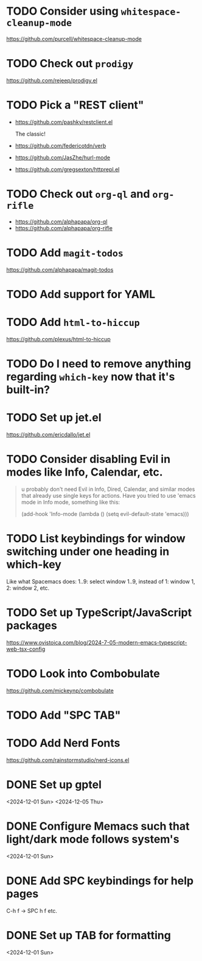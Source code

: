 * TODO Consider using =whitespace-cleanup-mode=
:PROPERTIES:
:ADDED:    <2025-03-30 Sun>
:END:

https://github.com/purcell/whitespace-cleanup-mode

* TODO Check out =prodigy=
:PROPERTIES:
:ADDED:    <2025-03-30 Sun>
:END:

https://github.com/rejeep/prodigy.el

* TODO Pick a "REST client"
:PROPERTIES:
:ADDED:    <2025-03-30 Sun>
:END:

- https://github.com/pashky/restclient.el

  The classic!

- https://github.com/federicotdn/verb

- https://github.com/JasZhe/hurl-mode

- https://github.com/gregsexton/httprepl.el

* TODO Check out =org-ql= and =org-rifle=
:PROPERTIES:
:ADDED:    <2025-03-30 Sun>
:END:

- https://github.com/alphapapa/org-ql
- https://github.com/alphapapa/org-rifle

* TODO Add =magit-todos=
:PROPERTIES:
:ADDED:    <2025-03-30 Sun>
:END:

https://github.com/alphapapa/magit-todos

* TODO Add support for YAML
:PROPERTIES:
:ADDED:    <2025-03-30 Sun>
:END:

* TODO Add =html-to-hiccup=
:PROPERTIES:
:ADDED:    <2025-03-30 Sun>
:END:

https://github.com/plexus/html-to-hiccup

* TODO Do I need to remove anything regarding =which-key= now that it's built-in?
* TODO Set up jet.el
:PROPERTIES:
:ADDED:    <2024-12-09 Mon>
:END:

https://github.com/ericdallo/jet.el

* TODO Consider disabling Evil in modes like Info, Calendar, etc.
:PROPERTIES:
:ADDED:    <2024-12-07 Sat>
:END:

#+begin_quote
u probably don't need Evil in Info, Dired, Calendar, and similar modes that
already use single keys for actions. Have you tried to use 'emacs mode in Info
mode, something like this:

(add-hook 'Info-mode (lambda () (setq evil-default-state 'emacs)))
#+end_quote

* TODO List keybindings for window switching under one heading in which-key
:PROPERTIES:
:ADDED:    <2024-11-29 Fri>
:END:

Like what Spacemacs does: 1..9: select window 1..9, instead of 1: window 1, 2:
window 2, etc.

* TODO Set up TypeScript/JavaScript packages

https://www.ovistoica.com/blog/2024-7-05-modern-emacs-typescript-web-tsx-config

* TODO Look into Combobulate

https://github.com/mickeynp/combobulate

* TODO Add "SPC TAB"
* TODO Add Nerd Fonts
:PROPERTIES:
:ADDED:    <2024-11-10 Sun>
:END:

https://github.com/rainstormstudio/nerd-icons.el

* DONE Set up gptel
<2024-12-01 Sun>
<2024-12-05 Thu>

* DONE Configure Memacs such that light/dark mode follows system's

<2024-12-01 Sun>

* DONE Add SPC keybindings for help pages

C-h f -> SPC h f
etc.

* DONE Set up TAB for formatting

<2024-12-01 Sun>
